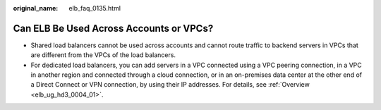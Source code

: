 :original_name: elb_faq_0135.html

.. _elb_faq_0135:

Can ELB Be Used Across Accounts or VPCs?
========================================

-  Shared load balancers cannot be used across accounts and cannot route traffic to backend servers in VPCs that are different from the VPCs of the load balancers.
-  For dedicated load balancers, you can add servers in a VPC connected using a VPC peering connection, in a VPC in another region and connected through a cloud connection, or in an on-premises data center at the other end of a Direct Connect or VPN connection, by using their IP addresses. For details, see :ref:`Overview <elb_ug_hd3_0004_01>`.
